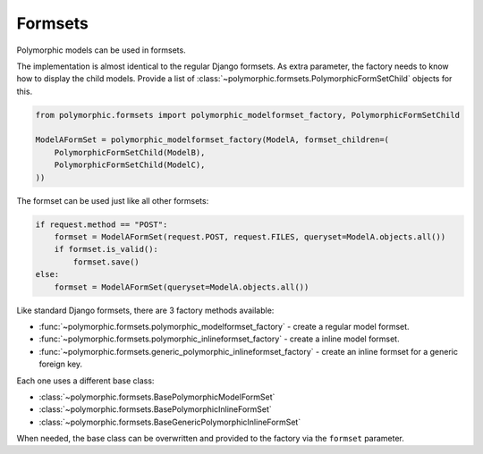 Formsets
========

.. versionadded:: 1.0

Polymorphic models can be used in formsets.

The implementation is almost identical to the regular Django formsets.
As extra parameter, the factory needs to know how to display the child models.
Provide a list of :class:`~polymorphic.formsets.PolymorphicFormSetChild` objects for this.

.. code-block:: python

    from polymorphic.formsets import polymorphic_modelformset_factory, PolymorphicFormSetChild

    ModelAFormSet = polymorphic_modelformset_factory(ModelA, formset_children=(
        PolymorphicFormSetChild(ModelB),
        PolymorphicFormSetChild(ModelC),
    ))

The formset can be used just like all other formsets:

.. code-block:: python

    if request.method == "POST":
        formset = ModelAFormSet(request.POST, request.FILES, queryset=ModelA.objects.all())
        if formset.is_valid():
            formset.save()
    else:
        formset = ModelAFormSet(queryset=ModelA.objects.all())

Like standard Django formsets, there are 3 factory methods available:

* :func:`~polymorphic.formsets.polymorphic_modelformset_factory` - create a regular model formset.
* :func:`~polymorphic.formsets.polymorphic_inlineformset_factory` - create a inline model formset.
* :func:`~polymorphic.formsets.generic_polymorphic_inlineformset_factory` - create an inline formset for a generic foreign key.

Each one uses a different base class:

* :class:`~polymorphic.formsets.BasePolymorphicModelFormSet`
* :class:`~polymorphic.formsets.BasePolymorphicInlineFormSet`
* :class:`~polymorphic.formsets.BaseGenericPolymorphicInlineFormSet`

When needed, the base class can be overwritten and provided to the factory via the ``formset`` parameter.
